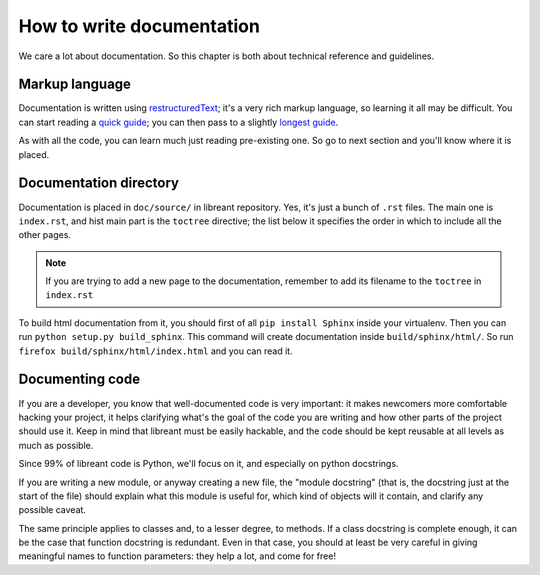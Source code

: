 How to write documentation
===========================

We care a lot about documentation. So this chapter is both about technical
reference and guidelines.

Markup language
----------------

Documentation is written using restructuredText_; it's a very rich markup
language, so learning it all may be difficult. You can start reading a
`quick guide`_; you can then pass to a slightly `longest guide`_.

As with all the code, you can learn much just reading pre-existing one. So go
to next section and you'll know where it is placed.

Documentation directory
------------------------

Documentation is placed in ``doc/source/`` in libreant repository. Yes, it's
just a bunch of ``.rst`` files. The main one is ``index.rst``, and hist main
part is the ``toctree`` directive; the list below it specifies the order in
which to include all the other pages.

.. note::
        If you are trying to add a new page to the documentation, remember to
        add its filename to the ``toctree`` in ``index.rst``

To build html documentation from it, you should first of all ``pip install
Sphinx`` inside your virtualenv. Then you can run ``python setup.py
build_sphinx``. This command will create documentation inside
``build/sphinx/html/``. So run ``firefox build/sphinx/html/index.html`` and you
can read it.

.. seealso:: :ref:`dev-installation`

Documenting code
-------------------

If you are a developer, you know that well-documented code is very important:
it makes newcomers more comfortable hacking your project, it helps clarifying
what's the goal of the code you are writing and how other parts of the project
should use it. Keep in mind that libreant must be easily hackable, and the code
should be kept reusable at all levels as much as possible.

Since 99% of libreant code is Python, we'll focus on it, and especially on
python docstrings.

If you are writing a new module, or anyway creating a new file, the "module
docstring" (that is, the docstring just at the start of the file) should
explain what this module is useful for, which kind of objects will it contain,
and clarify any possible caveat.

The same principle applies to classes and, to a lesser degree, to methods. If a
class docstring is complete enough, it can be the case that function docstring
is redundant. Even in that case, you should at least be very careful in giving
meaningful names to function parameters: they help a lot, and come for free!

.. _restructuredText: http://sphinx-doc.org/rest.html
.. _quick guide: http://docutils.sourceforge.net/docs/user/rst/quickstart.html
.. _longest guide: http://docutils.sourceforge.net/docs/user/rst/quickref.html
